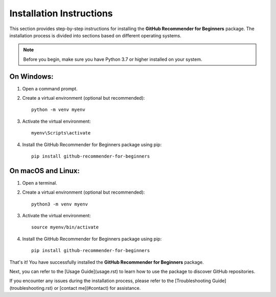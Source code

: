 .. _installation:

========================
Installation Instructions
========================

This section provides step-by-step instructions for installing the **GitHub Recommender for Beginners** package. The installation process is divided into sections based on different operating systems.

.. note::
   Before you begin, make sure you have Python 3.7 or higher installed on your system.

On Windows:
------------

1. Open a command prompt.

2. Create a virtual environment (optional but recommended):

   ::

      python -m venv myenv

3. Activate the virtual environment:

   ::

      myenv\Scripts\activate

4. Install the GitHub Recommender for Beginners package using pip:

   ::

      pip install github-recommender-for-beginners

On macOS and Linux:
---------------------

1. Open a terminal.

2. Create a virtual environment (optional but recommended):

   ::

      python3 -m venv myenv

3. Activate the virtual environment:

   ::

      source myenv/bin/activate

4. Install the GitHub Recommender for Beginners package using pip:

   ::

      pip install github-recommender-for-beginners

That's it! You have successfully installed the **GitHub Recommender for Beginners** package.

Next, you can refer to the [Usage Guide](usage.rst) to learn how to use the package to discover GitHub repositories.

If you encounter any issues during the installation process, please refer to the [Troubleshooting Guide](troubleshooting.rst) or [contact me](#contact) for assistance.
